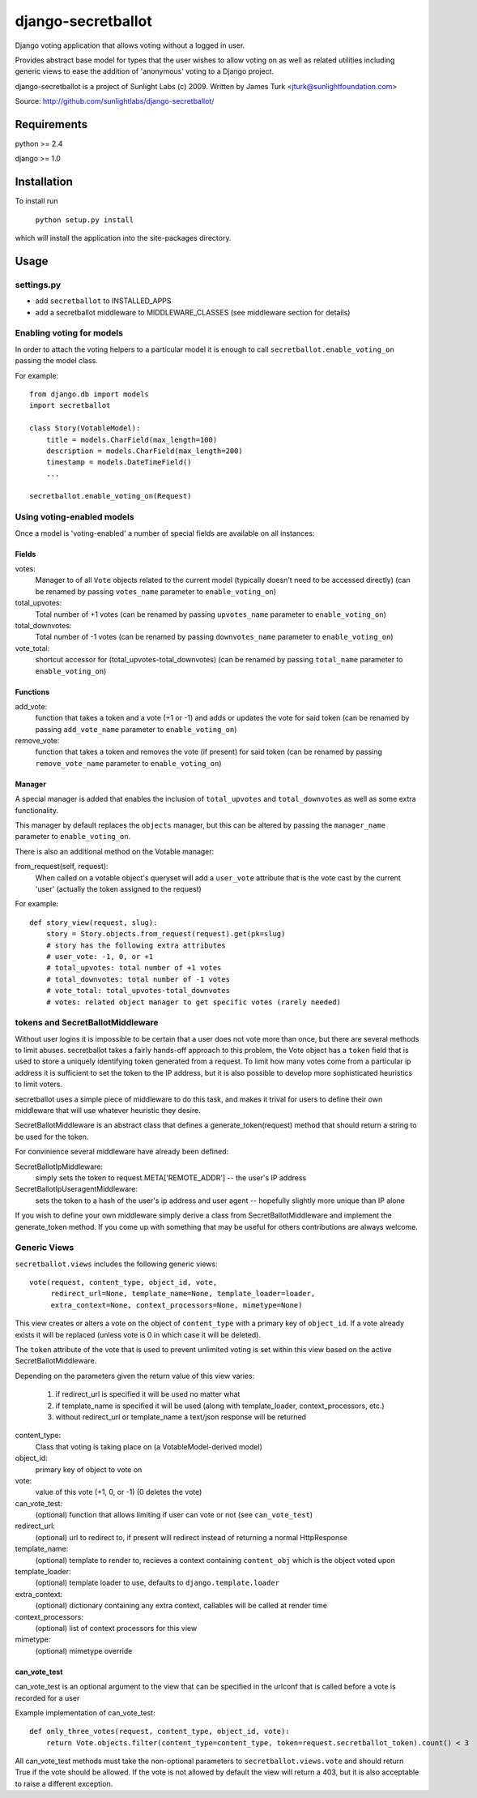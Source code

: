 ===================
django-secretballot
===================

Django voting application that allows voting without a logged in user.

Provides abstract base model for types that the user wishes to allow voting on as well as related utilities including generic views to ease the addition of 'anonymous' voting to a Django project.

django-secretballot is a project of Sunlight Labs (c) 2009.
Written by James Turk <jturk@sunlightfoundation.com>

Source: http://github.com/sunlightlabs/django-secretballot/

Requirements
============

python >= 2.4

django >= 1.0

Installation
============

To install run 

    ``python setup.py install``

which will install the application into the site-packages directory.

Usage
=====

settings.py
-----------

* add ``secretballot`` to INSTALLED_APPS
* add a secretballot middleware to MIDDLEWARE_CLASSES (see middleware section for details)

Enabling voting for models
--------------------------

In order to attach the voting helpers to a particular model it is enough to call ``secretballot.enable_voting_on`` passing the model class.

For example::

    from django.db import models
    import secretballot
    
    class Story(VotableModel):
        title = models.CharField(max_length=100)
        description = models.CharField(max_length=200)
        timestamp = models.DateTimeField()
        ...
    
    secretballot.enable_voting_on(Request)

Using voting-enabled models
---------------------------

Once a model is 'voting-enabled' a number of special fields are available on all instances:

Fields
~~~~~~

votes: 
    Manager to of all ``Vote`` objects related to the current model (typically doesn't need to be accessed directly)
    (can be renamed by passing ``votes_name`` parameter to ``enable_voting_on``)
total_upvotes: 
    Total number of +1 votes
    (can be renamed by passing ``upvotes_name`` parameter to ``enable_voting_on``)
total_downvotes:
    Total number of -1 votes
    (can be renamed by passing ``downvotes_name`` parameter to ``enable_voting_on``)
vote_total:
    shortcut accessor for (total_upvotes-total_downvotes)
    (can be renamed by passing ``total_name`` parameter to ``enable_voting_on``)

Functions
~~~~~~~~~

add_vote:
    function that takes a token and a vote (+1 or -1) and adds or updates the vote for said token
    (can be renamed by passing ``add_vote_name`` parameter to ``enable_voting_on``)
remove_vote:
    function that takes a token and removes the vote (if present) for said token
    (can be renamed by passing ``remove_vote_name`` parameter to ``enable_voting_on``)

Manager
~~~~~~~

A special manager is added that enables the inclusion of ``total_upvotes`` and ``total_downvotes`` as well as some extra functionality.

This manager by default replaces the ``objects`` manager, but this can be altered by passing the ``manager_name`` parameter to ``enable_voting_on``.

There is also an additional method on the Votable manager:

from_request(self, request):
    When called on a votable object's queryset will add a ``user_vote`` attribute that is the vote cast by the current 'user' (actually the token assigned to the request)

For example::

    def story_view(request, slug):
        story = Story.objects.from_request(request).get(pk=slug)
        # story has the following extra attributes
        # user_vote: -1, 0, or +1
        # total_upvotes: total number of +1 votes
        # total_downvotes: total number of -1 votes
        # vote_total: total_upvotes-total_downvotes
        # votes: related object manager to get specific votes (rarely needed)


tokens and SecretBallotMiddleware
---------------------------------

Without user logins it is impossible to be certain that a user does not vote more than once, but there are several methods to limit abuses.  secretballot takes a fairly hands-off approach to this problem, the Vote object has a ``token`` field that is used to store a uniquely identifying token generated from a request.  To limit how many votes come from a particular ip address it is sufficient to set the token to the IP address, but it is also possible to develop more sophisticated heuristics to limit voters.

secretballot uses a simple piece of middleware to do this task, and makes it trival for users to define their own middleware that will use whatever heuristic they desire.

SecretBallotMiddleware is an abstract class that defines a generate_token(request) method that should return a string to be used for the token.  

For convinience several middleware have already been defined:

SecretBallotIpMiddleware:
    simply sets the token to request.META['REMOTE_ADDR'] -- the user's IP address
SecretBallotIpUseragentMiddleware:
    sets the token to a hash of the user's ip address and user agent -- hopefully slightly more unique than IP alone

If you wish to define your own middleware simply derive a class from SecretBallotMiddleware and implement the generate_token method. If you come up with something that may be useful for others contributions are always welcome.

Generic Views
-------------

``secretballot.views`` includes the following generic views::
    
    vote(request, content_type, object_id, vote, 
         redirect_url=None, template_name=None, template_loader=loader, 
         extra_context=None, context_processors=None, mimetype=None)

This view creates or alters a vote on the object of ``content_type`` with a primary key of ``object_id``.
If a vote already exists it will be replaced (unless vote is 0 in which case it will be deleted).

The ``token`` attribute of the vote that is used to prevent unlimited voting is set within this view based on the active SecretBallotMiddleware.

Depending on the parameters given the return value of this view varies:
    
    #. if redirect_url is specified it will be used no matter what
    #. if template_name is specified it will be used (along with template_loader, context_processors, etc.)
    #. without redirect_url or template_name a text/json response will be returned

content_type:
    Class that voting is taking place on (a VotableModel-derived model)
object_id:
    primary key of object to vote on
vote:
    value of this vote (+1, 0, or -1) (0 deletes the vote)
can_vote_test:
    (optional) function that allows limiting if user can vote or not (see ``can_vote_test``)
redirect_url:
    (optional) url to redirect to, if present will redirect instead of returning a normal HttpResponse
template_name:
    (optional) template to render to, recieves a context containing ``content_obj`` which is the object voted upon
template_loader:
    (optional) template loader to use, defaults to ``django.template.loader``
extra_context:
    (optional) dictionary containing any extra context, callables will be called at render time
context_processors:
    (optional) list of context processors for this view
mimetype:
    (optional) mimetype override


can_vote_test
~~~~~~~~~~~~~

can_vote_test is an optional argument to the view that can be specified in the urlconf that is called before a vote is recorded for a user

Example implementation of can_vote_test::

    def only_three_votes(request, content_type, object_id, vote):
        return Vote.objects.filter(content_type=content_type, token=request.secretballot_token).count() < 3

All can_vote_test methods must take the non-optional parameters to ``secretballot.views.vote`` and should return True if the vote should be allowed.  If the vote is not allowed by default the view will return a 403, but it is also acceptable to raise a different exception.


